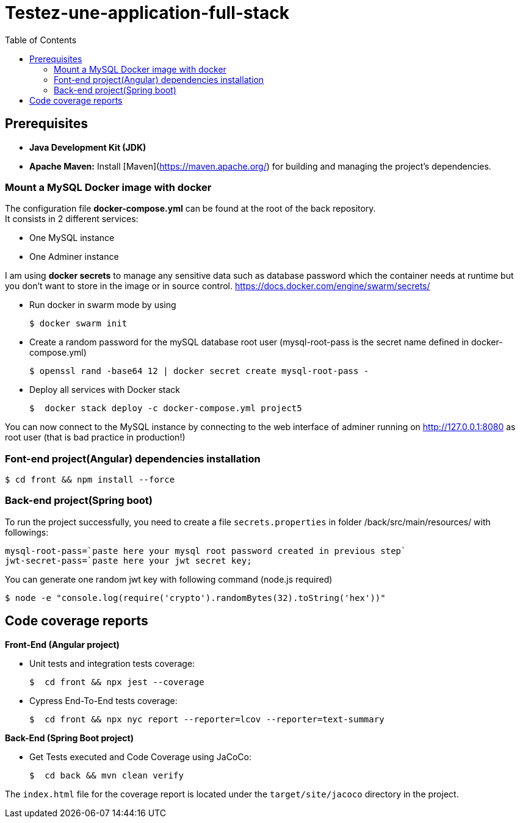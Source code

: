 = Testez-une-application-full-stack
:toc:

== Prerequisites
- **Java Development Kit (JDK)**

- **Apache Maven:** Install [Maven](https://maven.apache.org/) for building and managing the project's dependencies.

=== Mount a MySQL Docker image with docker

The configuration file *docker-compose.yml* can be found at the root of the back repository. +
It consists in 2 different services:

* One MySQL instance
* One Adminer instance

I am using *docker secrets* to manage any sensitive data such as database password which the container needs at runtime but you don't want to store in the image or in source control.
https://docs.docker.com/engine/swarm/secrets/

* Run docker in swarm mode by using
+
[source]
$ docker swarm init
--

* Create a random password for the mySQL database root user  (mysql-root-pass is the secret name defined in docker-compose.yml)
+
[source]
$ openssl rand -base64 12 | docker secret create mysql-root-pass -

* Deploy all services with Docker stack
+
[source]
$  docker stack deploy -c docker-compose.yml project5
--

You can now connect to the MySQL instance by connecting to the web interface of adminer running on http://127.0.0.1:8080  as root user (that is bad practice in production!)

=== Font-end project(Angular) dependencies installation

[source]
$ cd front && npm install --force

=== Back-end project(Spring boot)
To run the project successfully, you need to create a file `secrets.properties` in folder /back/src/main/resources/ with followings:
[source]
mysql-root-pass=`paste here your mysql root password created in previous step`
jwt-secret-pass=`paste here your jwt secret key;

You can generate one random jwt key with following command (node.js required)

[source]
$ node -e "console.log(require('crypto').randomBytes(32).toString('hex'))"

== Code coverage reports

*Front-End (Angular project)*

* Unit tests and integration tests coverage:
+
[source]
$  cd front && npx jest --coverage
--

- Cypress End-To-End tests coverage:
+
[source]
$  cd front && npx nyc report --reporter=lcov --reporter=text-summary
--


*Back-End (Spring Boot project)*

* Get Tests executed and Code Coverage using JaCoCo:
+
[source]
$  cd back && mvn clean verify
--

The `index.html` file for the coverage report is located under the `target/site/jacoco` directory in the project.